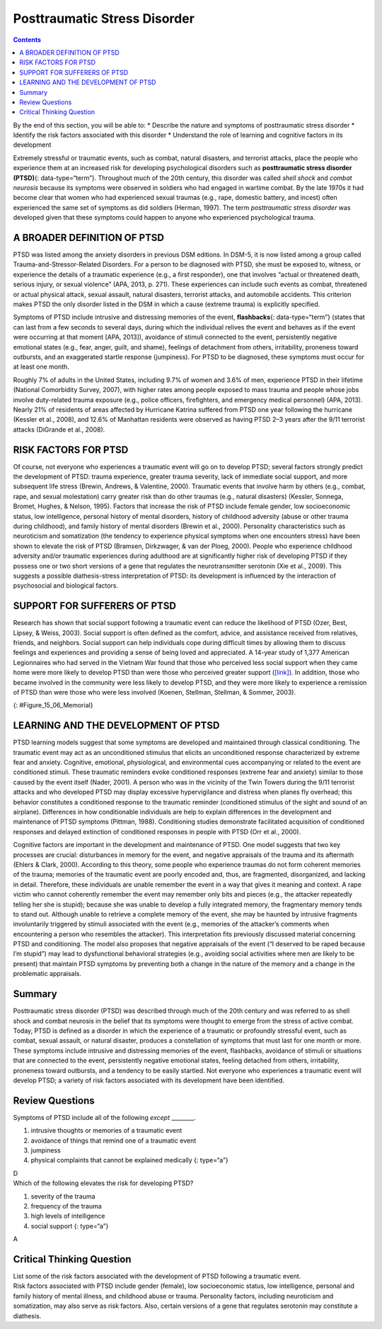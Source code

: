 =============================
Posttraumatic Stress Disorder
=============================



.. contents::
   :depth: 3
..

.. container::

   By the end of this section, you will be able to: \* Describe the
   nature and symptoms of posttraumatic stress disorder \* Identify the
   risk factors associated with this disorder \* Understand the role of
   learning and cognitive factors in its development

Extremely stressful or traumatic events, such as combat, natural
disasters, and terrorist attacks, place the people who experience them
at an increased risk for developing psychological disorders such as
**posttraumatic stress disorder (PTSD)**\ {: data-type=“term”}.
Throughout much of the 20th century, this disorder was called *shell
shock* and *combat neurosis* because its symptoms were observed in
soldiers who had engaged in wartime combat. By the late 1970s it had
become clear that women who had experienced sexual traumas (e.g., rape,
domestic battery, and incest) often experienced the same set of symptoms
as did soldiers (Herman, 1997). The term *posttraumatic stress disorder*
was developed given that these symptoms could happen to anyone who
experienced psychological trauma.

A BROADER DEFINITION OF PTSD
============================

PTSD was listed among the anxiety disorders in previous DSM editions. In
DSM-5, it is now listed among a group called Trauma-and-Stressor-Related
Disorders. For a person to be diagnosed with PTSD, she must be exposed
to, witness, or experience the details of a traumatic experience (e.g.,
a first responder), one that involves “actual or threatened death,
serious injury, or sexual violence” (APA, 2013, p. 271). These
experiences can include such events as combat, threatened or actual
physical attack, sexual assault, natural disasters, terrorist attacks,
and automobile accidents. This criterion makes PTSD the only disorder
listed in the DSM in which a cause (extreme trauma) is explicitly
specified.

Symptoms of PTSD include intrusive and distressing memories of the
event, **flashbacks**\ {: data-type=“term”} (states that can last from a
few seconds to several days, during which the individual relives the
event and behaves as if the event were occurring at that moment [APA,
2013]), avoidance of stimuli connected to the event, persistently
negative emotional states (e.g., fear, anger, guilt, and shame),
feelings of detachment from others, irritability, proneness toward
outbursts, and an exaggerated startle response (jumpiness). For PTSD to
be diagnosed, these symptoms must occur for at least one month.

Roughly 7% of adults in the United States, including 9.7% of women and
3.6% of men, experience PTSD in their lifetime (National Comorbidity
Survey, 2007), with higher rates among people exposed to mass trauma and
people whose jobs involve duty-related trauma exposure (e.g., police
officers, firefighters, and emergency medical personnel) (APA, 2013).
Nearly 21% of residents of areas affected by Hurricane Katrina suffered
from PTSD one year following the hurricane (Kessler et al., 2008), and
12.6% of Manhattan residents were observed as having PTSD 2–3 years
after the 9/11 terrorist attacks (DiGrande et al., 2008).

RISK FACTORS FOR PTSD
=====================

Of course, not everyone who experiences a traumatic event will go on to
develop PTSD; several factors strongly predict the development of PTSD:
trauma experience, greater trauma severity, lack of immediate social
support, and more subsequent life stress (Brewin, Andrews, & Valentine,
2000). Traumatic events that involve harm by others (e.g., combat, rape,
and sexual molestation) carry greater risk than do other traumas (e.g.,
natural disasters) (Kessler, Sonnega, Bromet, Hughes, & Nelson, 1995).
Factors that increase the risk of PTSD include female gender, low
socioeconomic status, low intelligence, personal history of mental
disorders, history of childhood adversity (abuse or other trauma during
childhood), and family history of mental disorders (Brewin et al.,
2000). Personality characteristics such as neuroticism and somatization
(the tendency to experience physical symptoms when one encounters
stress) have been shown to elevate the risk of PTSD (Bramsen,
Dirkzwager, & van der Ploeg, 2000). People who experience childhood
adversity and/or traumatic experiences during adulthood are at
significantly higher risk of developing PTSD if they possess one or two
short versions of a gene that regulates the neurotransmitter serotonin
(Xie et al., 2009). This suggests a possible diathesis-stress
interpretation of PTSD: its development is influenced by the interaction
of psychosocial and biological factors.

SUPPORT FOR SUFFERERS OF PTSD
=============================

Research has shown that social support following a traumatic event can
reduce the likelihood of PTSD (Ozer, Best, Lipsey, & Weiss, 2003).
Social support is often defined as the comfort, advice, and assistance
received from relatives, friends, and neighbors. Social support can help
individuals cope during difficult times by allowing them to discuss
feelings and experiences and providing a sense of being loved and
appreciated. A 14-year study of 1,377 American Legionnaires who had
served in the Vietnam War found that those who perceived less social
support when they came home were more likely to develop PTSD than were
those who perceived greater support
(`[link] <#Figure_15_06_Memorial>`__). In addition, those who became
involved in the community were less likely to develop PTSD, and they
were more likely to experience a remission of PTSD than were those who
were less involved (Koenen, Stellman, Stellman, & Sommer, 2003).

|A photograph shows a person looking at the Vietnam Traveling Memorial
Wall.|\ {: #Figure_15_06_Memorial}

LEARNING AND THE DEVELOPMENT OF PTSD
====================================

PTSD learning models suggest that some symptoms are developed and
maintained through classical conditioning. The traumatic event may act
as an unconditioned stimulus that elicits an unconditioned response
characterized by extreme fear and anxiety. Cognitive, emotional,
physiological, and environmental cues accompanying or related to the
event are conditioned stimuli. These traumatic reminders evoke
conditioned responses (extreme fear and anxiety) similar to those caused
by the event itself (Nader, 2001). A person who was in the vicinity of
the Twin Towers during the 9/11 terrorist attacks and who developed PTSD
may display excessive hypervigilance and distress when planes fly
overhead; this behavior constitutes a conditioned response to the
traumatic reminder (conditioned stimulus of the sight and sound of an
airplane). Differences in how conditionable individuals are help to
explain differences in the development and maintenance of PTSD symptoms
(Pittman, 1988). Conditioning studies demonstrate facilitated
acquisition of conditioned responses and delayed extinction of
conditioned responses in people with PTSD (Orr et al., 2000).

Cognitive factors are important in the development and maintenance of
PTSD. One model suggests that two key processes are crucial:
disturbances in memory for the event, and negative appraisals of the
trauma and its aftermath (Ehlers & Clark, 2000). According to this
theory, some people who experience traumas do not form coherent memories
of the trauma; memories of the traumatic event are poorly encoded and,
thus, are fragmented, disorganized, and lacking in detail. Therefore,
these individuals are unable remember the event in a way that gives it
meaning and context. A rape victim who cannot coherently remember the
event may remember only bits and pieces (e.g., the attacker repeatedly
telling her she is stupid); because she was unable to develop a fully
integrated memory, the fragmentary memory tends to stand out. Although
unable to retrieve a complete memory of the event, she may be haunted by
intrusive fragments involuntarily triggered by stimuli associated with
the event (e.g., memories of the attacker’s comments when encountering a
person who resembles the attacker). This interpretation fits previously
discussed material concerning PTSD and conditioning. The model also
proposes that negative appraisals of the event (“I deserved to be raped
because I’m stupid”) may lead to dysfunctional behavioral strategies
(e.g., avoiding social activities where men are likely to be present)
that maintain PTSD symptoms by preventing both a change in the nature of
the memory and a change in the problematic appraisals.

Summary
=======

Posttraumatic stress disorder (PTSD) was described through much of the
20th century and was referred to as shell shock and combat neurosis in
the belief that its symptoms were thought to emerge from the stress of
active combat. Today, PTSD is defined as a disorder in which the
experience of a traumatic or profoundly stressful event, such as combat,
sexual assault, or natural disaster, produces a constellation of
symptoms that must last for one month or more. These symptoms include
intrusive and distressing memories of the event, flashbacks, avoidance
of stimuli or situations that are connected to the event, persistently
negative emotional states, feeling detached from others, irritability,
proneness toward outbursts, and a tendency to be easily startled. Not
everyone who experiences a traumatic event will develop PTSD; a variety
of risk factors associated with its development have been identified.

Review Questions
================

.. container::

   .. container::

      Symptoms of PTSD include all of the following *except* \________.

      1. intrusive thoughts or memories of a traumatic event
      2. avoidance of things that remind one of a traumatic event
      3. jumpiness
      4. physical complaints that cannot be explained medically {:
         type=“a”}

   .. container::

      D

.. container::

   .. container::

      Which of the following elevates the risk for developing PTSD?

      1. severity of the trauma
      2. frequency of the trauma
      3. high levels of intelligence
      4. social support {: type=“a”}

   .. container::

      A

Critical Thinking Question
==========================

.. container::

   .. container::

      List some of the risk factors associated with the development of
      PTSD following a traumatic event.

   .. container::

      Risk factors associated with PTSD include gender (female), low
      socioeconomic status, low intelligence, personal and family
      history of mental illness, and childhood abuse or trauma.
      Personality factors, including neuroticism and somatization, may
      also serve as risk factors. Also, certain versions of a gene that
      regulates serotonin may constitute a diathesis.

.. glossary::

   flashback
      psychological state lasting from a few seconds to several days,
      during which one relives a traumatic event and behaves as though
      the event were occurring at that moment ^
   posttraumatic stress disorder (PTSD)
      experiencing a profoundly traumatic event leads to a constellation
      of symptoms that include intrusive and distressing memories of the
      event, avoidance of stimuli connected to the event, negative
      emotional states, feelings of detachment from others,
      irritability, proneness toward outbursts, hypervigilance, and a
      tendency to startle easily; these symptoms must occur for at least
      one month

.. |A photograph shows a person looking at the Vietnam Traveling Memorial Wall.| image:: ../resources/CNX_Psych_15_06_Memorial.jpg
